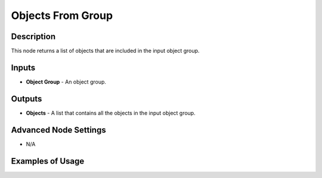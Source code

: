 Objects From Group
==================

Description
-----------

This node returns a list of objects that are included in the input object group.

.. image:: images/objects_from_group_node.png
   :width: 160pt

Inputs
------

- **Object Group** - An object group.

Outputs
-------

- **Objects** - A list that contains all the objects in the input object group.

Advanced Node Settings
----------------------

- N/A

Examples of Usage
-----------------

.. image:: gifs/objects_from_group_node_example.gif
